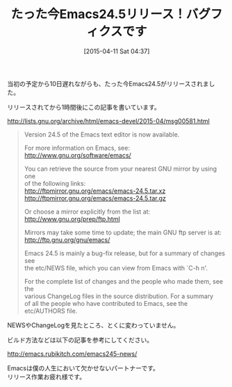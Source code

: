 #+BLOG: rubikitch
#+POSTID: 839
#+BLOG: rubikitch
#+DATE: [2015-04-11 Sat 04:37]
#+PERMALINK: emacs245
#+OPTIONS: toc:nil num:nil todo:nil pri:nil tags:nil ^:nil \n:t -:nil
#+ISPAGE: nil
#+DESCRIPTION:
# (progn (erase-buffer)(find-file-hook--org2blog/wp-mode))
#+BLOG: rubikitch
#+CATEGORY: リリース情報
#+DESCRIPTION: Emacs24.5がリリースされました！！！バグフィクスなので安心してアップグレードできます。
#+TITLE: たった今Emacs24.5リリース！バグフィクスです
#+TAGS: Emacs 24.5以降
#+begin: org2blog-tags
# content-length: 1262

#+end:
当初の予定から10日遅れながらも、たった今Emacs24.5がリリースされました。

リリースされてから1時間後にこの記事を書いています。

http://lists.gnu.org/archive/html/emacs-devel/2015-04/msg00581.html

#+BEGIN_QUOTE
Version 24.5 of the Emacs text editor is now available.

For more information on Emacs, see:
  http://www.gnu.org/software/emacs/

You can retrieve the source from your nearest GNU mirror by using one
of the following links:
  http://ftpmirror.gnu.org/emacs/emacs-24.5.tar.xz
  http://ftpmirror.gnu.org/emacs/emacs-24.5.tar.gz

Or choose a mirror explicitly from the list at:
  http://www.gnu.org/prep/ftp.html

Mirrors may take some time to update; the main GNU ftp server is at:
  http://ftp.gnu.org/gnu/emacs/


Emacs 24.5 is mainly a bug-fix release, but for a summary of changes see
the etc/NEWS file, which you can view from Emacs with `C-h n'.

For the complete list of changes and the people who made them, see the
various ChangeLog files in the source distribution.  For a summary
of all the people who have contributed to Emacs, see the etc/AUTHORS file.
#+END_QUOTE

NEWSやChangeLogを見たところ、とくに変わっていません。

ビルド方法などは以下の記事を参考にしてください。

[[http://emacs.rubikitch.com/emacs245-news/]]

Emacsは僕の人生において欠かせないパートナーです。
リリース作業お疲れ様です。

# (progn (forward-line 1)(shell-command "screenshot-time.rb org_template" t))
